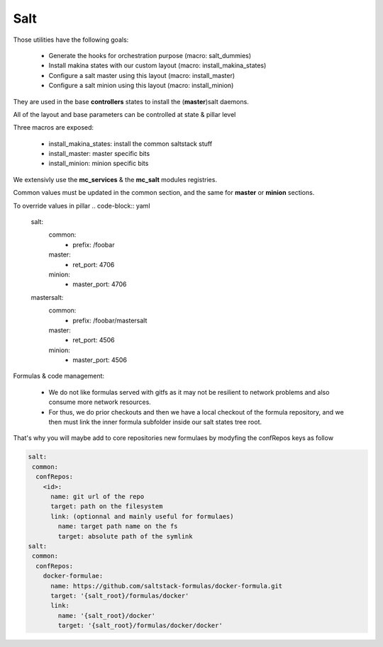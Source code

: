 Salt
====

Those utilities have the following goals:

    - Generate the hooks for orchestration purpose (macro: salt_dummies)
    - Install makina states with our custom layout (macro: install_makina_states)
    - Configure a salt master using this layout (macro: install_master)
    - Configure a salt minion using this layout (macro: install_minion)

They are used in the base **controllers** states to install the (**master**)salt daemons.

All of the layout and base parameters can be controlled at state & pillar level

Three macros are exposed:

  - install_makina_states: install the common saltstack stuff
  - install_master: master specific bits
  - install_minion: minion specific bits

We extensivly use the **mc_services** & the **mc_salt** modules registries.

Common values must be updated in the common section, and the same for **master** or **minion** sections.

To override values in pillar
.. code-block:: yaml

    salt:
       common:
         - prefix: /foobar
       master:
         - ret_port: 4706
       minion:
         - master_port: 4706
    mastersalt:
       common:
         - prefix: /foobar/mastersalt
       master:
         - ret_port: 4506
       minion:
         - master_port: 4506

Formulas & code management:

  - We do not like formulas served with gitfs as it may not be resilient
    to network problems and also consume more network resources.
  - For thus, we do prior checkouts and then we have a local checkout
    of the formula repository, and we then must link the inner formula
    subfolder inside our salt states tree root.

That's why you will maybe add to core repositories new formulaes by
modyfing the confRepos keys as follow

.. code-block:: yaml

    salt:
     common:
      confRepos:
        <id>:
          name: git url of the repo
          target: path on the filesystem
          link: (optionnal and mainly useful for formulaes)
            name: target path name on the fs
            target: absolute path of the symlink
    salt:
     common:
      confRepos:
        docker-formulae:
          name: https://github.com/saltstack-formulas/docker-formula.git
          target: '{salt_root}/formulas/docker'
          link:
            name: '{salt_root}/docker'
            target: '{salt_root}/formulas/docker/docker'


